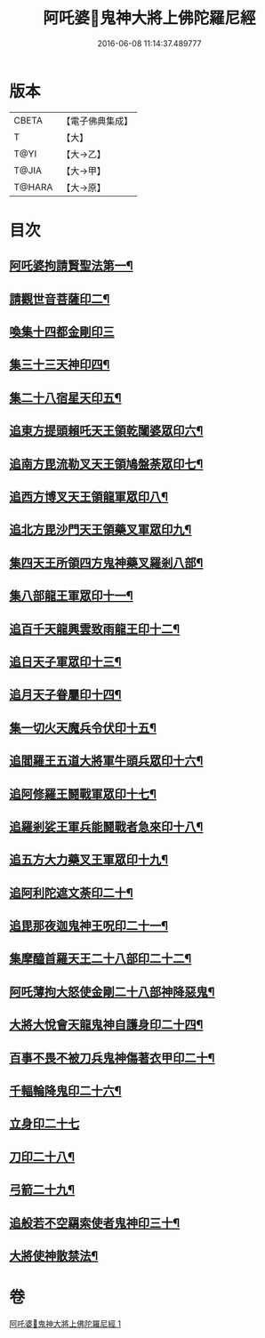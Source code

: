 #+TITLE: 阿吒婆𤘽鬼神大將上佛陀羅尼經 
#+DATE: 2016-06-08 11:14:37.489777

* 版本
 |     CBETA|【電子佛典集成】|
 |         T|【大】     |
 |      T@YI|【大→乙】   |
 |     T@JIA|【大→甲】   |
 |    T@HARA|【大→原】   |

* 目次
** [[file:KR6j0466_001.txt::001-0182a20][阿吒婆拘請賢聖法第一¶]]
** [[file:KR6j0466_001.txt::001-0182a26][請觀世音菩薩印二¶]]
** [[file:KR6j0466_001.txt::001-0182a29][喚集十四都金剛印三]]
** [[file:KR6j0466_001.txt::001-0182b6][集三十三天神印四¶]]
** [[file:KR6j0466_001.txt::001-0182b9][集二十八宿星天印五¶]]
** [[file:KR6j0466_001.txt::001-0182b15][追東方提頭賴吒天王領乾闥婆眾印六¶]]
** [[file:KR6j0466_001.txt::001-0182b20][追南方毘流勒叉天王領鳩盤荼眾印七¶]]
** [[file:KR6j0466_001.txt::001-0182b25][追西方博叉天王領龍軍眾印八¶]]
** [[file:KR6j0466_001.txt::001-0182c3][追北方毘沙門天王領藥叉軍眾印九¶]]
** [[file:KR6j0466_001.txt::001-0182c9][集四天王所領四方鬼神藥叉羅剎八部¶]]
** [[file:KR6j0466_001.txt::001-0182c15][集八部龍王軍眾印十一¶]]
** [[file:KR6j0466_001.txt::001-0182c20][追百千天龍興雲致雨龍王印十二¶]]
** [[file:KR6j0466_001.txt::001-0183a2][追日天子軍眾印十三¶]]
** [[file:KR6j0466_001.txt::001-0183a7][追月天子眷屬印十四¶]]
** [[file:KR6j0466_001.txt::001-0183a12][集一切火天魔兵令伏印十五¶]]
** [[file:KR6j0466_001.txt::001-0183a16][追閻羅王五道大將軍牛頭兵眾印十六¶]]
** [[file:KR6j0466_001.txt::001-0183a20][追阿修羅王鬪戰軍眾印十七¶]]
** [[file:KR6j0466_001.txt::001-0183a25][追羅剎娑王軍兵能鬪戰者急來印十八¶]]
** [[file:KR6j0466_001.txt::001-0183a29][追五方大力藥叉王軍眾印十九¶]]
** [[file:KR6j0466_001.txt::001-0183b4][追阿利陀遮文荼印二十¶]]
** [[file:KR6j0466_001.txt::001-0183b8][追毘那夜迦鬼神王呪印二十一¶]]
** [[file:KR6j0466_001.txt::001-0183b12][集摩醯首羅天王二十八部印二十二¶]]
** [[file:KR6j0466_001.txt::001-0183b16][阿吒薄拘大怒使金剛二十八部神降惡鬼¶]]
** [[file:KR6j0466_001.txt::001-0183b21][大將大悅會天龍鬼神自護身印二十四¶]]
** [[file:KR6j0466_001.txt::001-0183b23][百事不畏不被刀兵鬼神傷著衣甲印二十¶]]
** [[file:KR6j0466_001.txt::001-0183b27][千輻輪降鬼印二十六¶]]
** [[file:KR6j0466_001.txt::001-0183b29][立身印二十七]]
** [[file:KR6j0466_001.txt::001-0183c6][刀印二十八¶]]
** [[file:KR6j0466_001.txt::001-0183c10][弓箭二十九¶]]
** [[file:KR6j0466_001.txt::001-0183c14][追般若不空羂索使者鬼神印三十¶]]
** [[file:KR6j0466_001.txt::001-0183c21][大將使神散禁法¶]]

* 卷
[[file:KR6j0466_001.txt][阿吒婆𤘽鬼神大將上佛陀羅尼經 1]]

